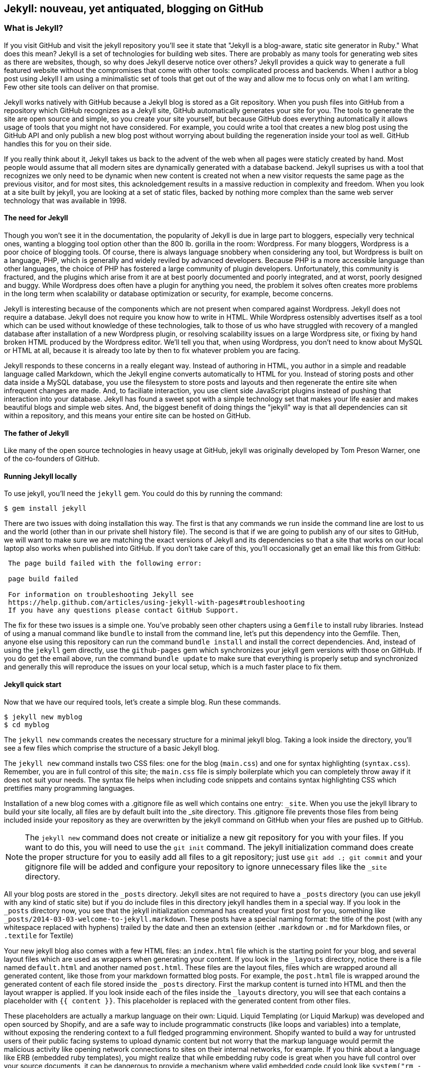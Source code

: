 == Jekyll: nouveau, yet antiquated, blogging on GitHub

=== What is Jekyll?

If you visit GitHub and visit the jekyll repository you'll see it state that 
"Jekyll is a blog-aware, static site generator in Ruby." What does this mean?
Jekyll is a set of technologies for building web sites. There are
probably as many tools for generating web sites as there are websites,
though, so why does Jekyll deserve notice over others? Jekyll provides
a quick way to generate a full featured website  
without the compromises that come with other tools: complicated process
and backends. When I author a blog post using Jekyll I am using a
minimalistic set of tools that get out of the way and allow me to
focus only on what I am writing. Few other site tools can deliver on
that promise.

Jekyll works natively with GitHub because a Jekyll blog is
stored as a Git repository. When you push files into GitHub from a
repository which GitHub recognizes as a Jekyll site, GitHub
automatically generates your site for you. 
The tools to generate the site are open source and simple, so you
create your site yourself, but because GitHub does everything
automatically it allows usage of tools that you might not have
considered. For example, you could write a tool that creates a new
blog post using the GitHub API and only publish a new blog post
without worrying about building the regeneration inside your tool as
well. GitHub handles this for you on their side.

If you really think about it, Jekyll takes us back to the advent of
the web when all pages were staticly created by hand. Most people
would assume that all modern sites are dynamically generated with a
database backend. Jekyll suprises us with a tool that recognizes we
only need to be dynamic when new content is created not when a new visitor
requests the same page as the previous visitor, and for most
sites, this acknoledgement results in a massive reduction in
complexity and freedom. When you look at a site built by jekyll, you
are looking at a set of static files, backed by nothing more complex
than the same web server technology that was available in 1998.

==== The need for Jekyll

Though you won't see it in the documentation, the popularity of Jekyll
is due in large part to bloggers, especially very technical ones,
wanting a blogging tool option other than the 800 lb. gorilla in the room:
Wordpress. For many bloggers, Wordpress is a poor
choice of blogging tools. Of course, there is always language snobbery
when considering any tool, but Wordpress is built on a language, PHP, which
is generally and widely reviled by advanced developers. Because PHP is
a more accessible language than other languages, the choice of PHP has
fostered a large community of plugin developers. Unfortunately, this
community is fractured, and the plugins which arise from it are at
best poorly documented and poorly integrated, and at worst, poorly
designed and buggy. While Wordpress does often have a plugin for
anything you need, the problem it solves often creates more problems
in the long term when scalability or database optimization or security, for
example, become concerns.

Jekyll is interesting because of the components which are not present
when compared against Wordpress. Jekyll does not require a database.
Jekyll does not require you know how to write in HTML. While Wordpress
ostensibly advertises itself as a tool which can be used without
knowledge of these technologies, talk to those of us who have struggled with
recovery of a mangled database after installation of a new Wordpress plugin,
or resolving scalability issues on a large Wordpress site, or fixing
by hand broken HTML produced by the Wordpress editor. We'll tell
you that, when using Wordpress, you don't need to know about MySQL or
HTML at all, because it is already too late by then to fix whatever
problem you are facing.

Jekyll responds to these concerns in a really elegant way. Instead of
authoring in HTML, you author in a simple and readable language called
Markdown, which the Jekyll engine converts automatically to HTML
for you. Instead of storing posts and other data inside a MySQL
database, you use the filesystem to store posts and layouts and then
regenerate the entire site when infrequent changes are made. And, to
faciliate interaction, you use client side JavaScript plugins instead
of pushing that interaction into your database. Jekyll has found a
sweet spot with a simple technology set that makes your life easier
and makes beautiful blogs and simple web sites. And, the biggest
benefit of doing things the "jekyll" way is that all dependencies can
sit within a repository, and this means your entire site can be hosted
on GitHub. 

==== The father of Jekyll

Like many of the open source technologies in heavy usage at GitHub,
jekyll was originally developed by Tom Preson Warner, one of the
co-founders of GitHub. 

==== Running Jekyll locally

To use jekyll, you'll need the `jekyll` gem. You could do this by
running the command:

[source,bash]
------
$ gem install jekyll
------

There are two issues with doing installation this way. The first is that any
commands we run inside the command line are lost to us and the world
(other than in our private shell history file). The second is that if
we are going to publish any of our sites to GitHub, we will want to
make sure we are matching the exact versions of Jekyll and its
dependencies so that a site that works on our local laptop also works
when published into GitHub. If you don't take care of this, you'll
occasionally get an email like this from GitHub: 

[quote]
----

 The page build failed with the following error:
 
 page build failed

 For information on troubleshooting Jekyll see
 https://help.github.com/articles/using-jekyll-with-pages#troubleshooting
 If you have any questions please contact GitHub Support.


----

The fix for these two issues is a simple one. You've probably seen other
chapters using a `Gemfile` to install ruby libraries. Instead of
using a manual command like `bundle` to install from the command line,
let's put this dependency into the Gemfile. Then, anyone else using
this repository can run the command `bundle install` and install the
correct dependencies. And, instead of using the `jekyll` gem directly, use the
`github-pages` gem which synchronizes your jekyll gem versions with
those on GitHub. If you do get the email above, run the command `bundle update`
to make sure that everything is properly setup and synchronized and
generally this will reproduce the issues on your local setup, which is
a much faster place to fix them.

==== Jekyll quick start

Now that we have our required tools, let's create a simple blog. Run
these commands.

[source,bash]
-----
$ jekyll new myblog
$ cd myblog
-----

The `jekyll new` commands creates the necessary structure for a
minimal jekyll blog. Taking a look inside the directory, you'll see a
few files which comprise the structure of a basic Jekyll blog. 

The `jekyll new` command installs two CSS files: one for
the blog (`main.css`) and one for syntax highlighting (`syntax.css`).
Remember, you are in full control of this site; the `main.css` file is
simply boilerplate which you can completely throw away if it does not
suit your needs. The syntax file helps when including code snippets
and contains syntax highlighting CSS which prettifies many programming
languages.

Installation of a new blog
comes with a .gitignore file as well which contains one entry:
`_site`. When you use the jekyll library to build your site locally,
all files are by default built into the _site directory.
This .gitignore file prevents those files from being included inside
your repository as they are overwritten by the jekyll command on
GitHub when your files are pushed up to GitHub.

[NOTE]
====
The `jekyll new` command does not create or initialize a new git
repository for you with your files. If you want to do this, you will need to
use the `git init` command. The jekyll initialization command does create the
proper structure for you to easily add all files to a git repository;
just use `git add .; git commit` and your gitignore file will be added
and configure your repository to ignore unnecessary files like the
`_site` directory.
====

All your blog posts are stored in the `_posts` directory. Jekyll sites
are not required to have a `_posts` directory (you can use jekyll with
any kind of static site) but if you do include files in this directory
jekyll handles them in a special way. If you look in the `_posts`
directory now, you see that the jekyll initialization command has
created your first post for you, something like
`_posts/2014-03-03-welcome-to-jekyll.markdown`. These posts have a
special naming format: the title of the post (with any whitespace replaced with
hyphens) trailed by the date and then an extension (either `.markdown`
or `.md` for Markdown files, or `.textile` for Textile)

Your new jekyll blog also comes with a few HTML files: an `index.html` file
which is the starting point for your blog, and several layout files
which are used as wrappers when generating your content. If you look
in the `_layouts` directory, notice there is a file named
`default.html` and another named `post.html`. These files are the
layout files, files which are wrapped around all generated content,
like those from your markdown formatted blog posts. For
example, the `post.html` file is wrapped around the generated content
of each file stored inside the `_posts` directory. First the markup content is
turned into HTML and then the layout wrapper is applied. If you look
inside each of the files inside the `_layouts` directory, you will see
that each contains a placeholder with `{{ content }}`. This
placeholder is replaced with the generated content from other files.

These placeholders are actually a markup language on their own:
Liquid. Liquid Templating (or Liquid Markup) was developed and open sourced by
Shopify, and are a safe way to include programmatic constructs (like loops
and variables) into a template, without exposing the rendering context
to a full fledged programming environment. Shopify wanted to build a
way for untrusted users of their public facing systems to upload
dynamic content but not worry that the markup language would permit the
malicious activity like opening network connections to
sites on their internal networks, for example. If you think about a language 
like ERB (embedded ruby templates), you might realize that while
embedding ruby code is great when you have full control over your
source documents, it can be dangerous to provide a mechanism where
valid embedded code could look like `system("rm -rf /")`. Liquid
provides many of the benefits of embedded programming templates,
without the dangers.

Lastly, your jekyll directory has a special file called `_config.yml`.
This is the jekyll configuration file. Peering into it, you'll see it
is very basic:

[source,yaml]
-----
name: Your New Jekyll Site
markdown: redcarpet
pygments: true

-----

We only have three lines to contend with and they are simple to
understand: the name of our site, the markdown parser used by our
jekyll command, and whether to use pygments to do syntax highlighting.

To view this site locally run this command:

[source,bash]
-----
$ jekyll serve
-----

This command builds the entirety of your jekyll directory, and then
starts a mini web server to serve the files up to you. If you then
visit `http://localhost:4000` in your web browser, you will see
something the front page of your site and a single blog post listed in
the index.

image::images/jekyll-bare.png[A bare Jekyll site]

Clicking into the link inside the "Blog Posts" section, you will then
see your first post.

image::images/jekyll-welcome.png[A sample post co-authored by Tom Preston-Warner]

Our jekyll initialization command created this new post for us. This page
is backed by the markdown file inside the _posts directory which we
saw earlier. 

[source,yaml]
-----
---
layout: post
title:  "Welcome to Jekyll!"
date:   2014-03-03 12:56:40
categories: jekyll update
---

You'll find this post in your `_posts` directory - edit this post and re-build (or run with the `-w` switch) to see your changes!
To add new posts, simply add a file in the `_posts` directory that follows the convention: YYYY-MM-DD-name-of-post.ext.

Jekyll also offers powerful support for code snippets:

{% highlight ruby %}
def print_hi(name)
  puts "Hi, #{name}"
end
print_hi('Tom')
#=> prints 'Hi, Tom' to STDOUT.
{% endhighlight %}

Check out the [Jekyll docs][jekyll] for more info on how to get the most out of Jekyll. File all bugs/feature requests at [Jekyll's GitHub repo][jekyll-gh].

[jekyll-gh]: https://github.com/mojombo/jekyll
[jekyll]:    http://jekyllrb.com

-----

Hopefully you'll agree this is a fairly intuitive and readable
alternative to raw HTML. If you compare this file to the HTML which is
generated, you can see that the ruby code inside the file is pure ruby
code, but when rendered inside the HTML, has been prettified. This
simplicity is one of the major benefits of using Jekyll. Your source
files maintain a readability that allows you to focus on the content
itself, not on the technology that will eventually make them beautiful. 

==== YFM: YAML Front Matter

Breaking this file down, we see first and foremost the YAML Front
Matter (YFM). This is a snippet of YAML (YAML Aint Markup Language)
delimited by three hyphens on either side. YAML is a simple structured
data serialization language used by many open source projects instead
of XML. Many people find it more readable and editable by humans
than XML. The YFM in this file shows a few configuration options: a
layout, the title, the date and a list of categories. 

The layout specified references one of the files in our `_layouts`
directory. If you don't specify a layout file in the YFM, then Jekyll
assumes you want to use a file called `default.html` to wrap your
content. You can easily imagine adding your own custom layout files
to this directory and then overriding them in the YFM. If you look at
this file, you see that it manually specifies the `post` layout.

The title is used to generate the `<title>` tag and can be used
anywhere else you need it inside your template using the double
braces syntax from Liquid: `{{ page.title }}`. Notice that any
variable from the `_config.yml` file is prefixed with the `site.`
namespace, while variables from your YFM are prefixed with `page.`. 
Though the title matches the filename (after replacing
spaces with hyphens), changing the title in the YFM does not affect
the name of the URL generated by Jekyll. If you want to change the URL, you need to
rename the file itself. This is a nice benefit if you need to slightly modify the
title and don't want to damage preexisting URLs.

The date and categories are two other variables included in the YFM.
They are completely optional and strangely unused by the structure and
templates created by default using the Jekyll initializer. They do
provide additional context to the post, but are only stored in the
markdown file and not included inside the generated content itself.
The categories list is often used to generate an index file of
categories with a list of each post included in a category. If you
come from a Wordpress background, you'll likely have used categories.
These are generated dynamically from the MySQL database each time you
request a list of them, but in Jekyll this file is staticly generated.
If you wanted something more dynamic, you could imagine generating a
JSON file with these categories and files, and then building a
JavaScript widget which requests this file and then does something
more interactive on the client side. Jekyll can take any template file
and convert it to JSON (or any other format) -- you are not limited to
just generating HTML files. 

YFM is completely optional. A post or page can be rendered into your
Jekyll site without any YFM inside it. Without YFM, your page is
rendered using the defaults for those variables, so make sure the
default template, at the very least, is what you expect to wrap your
content. 

One important default variable for YFM is the published variable. This
variable is set to true by default. This means that if you create a
file in your Jekyll repository and do not manually specify the
published setting, it will be published automatically. If you set the
variable to false then the post will not be published. With
private repositories you can keep the contents of draft posts entirely
private until writing has completed by making sure published is set
to false. Unfortunately, not all tools that help you create Jekyll
markdown files remember to set the published variable explicitly
inside of YFM, so make sure you check before committing. 

==== Jekyll markup

Continuing deeper into the file, we can start to see the structure of 
Markdown files. Markdown files can be, at their simplest, just textual
information without any formatting characters. In fact, if your layout files are
well done, you can definitely create great blog posts without any
fancing formatting, just pure textual content.

But, with a few small markdown additions, you can really make posts
shine. One of the first markdown components we notice is the backtick
character, which is used to wrap small spans of code (or code-ish
information, like filenames in this case). As you use more and more
markdown, you'll find markdown to be insidiously clever in the way it
provides formatting characters without the onerous weight that HTML
requires to offer the same explicit formatting.

Markdown offers easy formatting for most HTML elements: numbered and
unordered lists, links, emphasis and more. And, if you cannot find a
markdown equivalent, you can embed full blooded HTML right next to
markdown formatting characters. The best way to write markdown is to
keep a markdown cheat sheet near you when writing (or visit Daring
Fireball which is the definitive resource for Markdown).

xx https://github.com/adam-p/markdown-here/wiki/Markdown-Cheatsheet

==== Using the jekyll command

Running `jekyll --help` will show you the options for running jekyll.
You already saw the `jekyll serve` command which builds the files into
the `_site` directory and then starts a webserver. If you start to use
this mechanism to build your jekyll sites then there are a few other
switches you'll want to learn about.

The `-w` switch means watch. This can be used to automatically
regenerat the entire site if you make changes to any of the source
files. This means if you edit a post file, that file will be
regenerated automatically. Without the `-w` switch you would need to
kill the jekyll server, and then restart it. 

[CAUTION]
====
The jekyll watch switch does reload all HTML and markup files, but
does not reload the _config.yml file. If you make changes to it, you
will need to stop and restart the server.
====

If you are running multiple jekyll sites on the same laptop, you'll
quickly find that the second instance of `jekyll serve` fails because
it cannot open port 4000. In this case, use `jekyll --port 4010` to
open port 4010 (or whatever port you wish to use instead).

==== Privacy Levels with Jekyll

Jekyll repositories on GitHub can be either public or private
repositories. If your repository is public you can host public content
generated from the Jekyll source files without publishing the source
files themselves. 

==== Themes

Jekyll does not support theming internally, but it is trivial to add
any CSS files or entire CSS frameworks. You could do this yourself, or
you could just fork an existing jekyll blog which has the theming you
like. The most popular themed Jekyll blog structure is Octopress. 

===== Pushing into GitHub

* Using github.io or github.com/user/repo
* CNAME for domain names
 * DNS settings
* Fork existing repository

==== What

==== When

==== Who

==== Where

=== Language geek out

==== Textile versus Markdown

===== Each uses slightly different forms for footnotes. 

* Textile supports tables.
* http://mojomojo.org/documentation/textile_vs_markdown
* https://github.com/vmg/redcarpet

===== Which to choose? 

==== Different markdown generators:

===== Redcarpet: used in Jekyll and all over GitHub

* supports fenced code blocks
* fork of libsoldout
* "safe"

===== Kramdown

===== Maruku

===== MultiMarkdown

===== Markdown

===== The devil is in the details. The differences in markdown support
is aggravating, but fortunately, you have more control over which you
prefer and switching is generally easy or at least possible. These two
tips:

* The best thing to do is to use a cheat sheet for the version of markdown or textile you are using
* Use the watch switch and live-reload to regenerate your pages and
  verify manually when you are confused. Fortunately, there is nothing
  here beyond text generation to contend with.

==== Liquid templates

===== Why: safely generate content using programmatic loops and
variables, without the risks of using a full programming language,
invented at Shopify

===== Capturing content is a special case

===== Include files

==== Yaml Front Matter: YFM

===== Problems with YML and YAML

* No comments (JSON has the same problem...)
 * reading in parsing, then writing out, loses all the comments!
 * use `comment: "some comment here"` for comments. 

=== Scraping a site into Jekyll

==== Writing tests

==== Using VCR

==== Embedding AngularJS directives

==== Geocoding and expansion of config file

== Jekyll

=== Hosting Jekyll sites on GitHub

CNAME files

Using gh-pages as master: `git push origin gh-pages:master`. 

==== Markdown

Markdown is a readable markup language. HTML was designed for
computers to read and interpret. Many people have trained themselves
to read and write literally in HTML, but most people use editors to
convert their designs and ideas into HTML code. 

Markdown is another way of writing HTML. Markdown is a language which
converts into HTML and is entirely readable by humans. 

You can embed regular HTML snippets into Markdown. There are a few gotchas, however:

You cannot wrap markdown inside of HTML tags. If you want to use a
tag and enclose content inside it, you need to embed pure HTML code.

Well, this is not entirely true. use a combination of includes and capturing
content. 

[source,html]
{% capture sidebar %}{% include blog.md %}{% endcapture %}
<div style="text-align: left">
{{ sidebar | markdownify }}
</div>


===== Scripts for generating site

===== Filenaming convention

==== Authoring Tips
  
===== inside GitHub

===== using Prose.io

==== Embedding Content

==== YAML Front Matter

===== What is YAML?

==== Importing from old blogs

==== Scraping a site into Jekyll

Rebuilding ByTravelers.com.

===== Using the VCR gem to minimize requests
===== Writing Tests
===== GeoCoding from the command line
===== Embedding AngularJS Directives
===== Stripping out markdown formatting characters

==== Branches
=====  Detached "Orphan" branches

[source,bash]
$ git checkout --orphan gh-pages
$ git rm -rf .

Once you execute these two commands, you've switched to a new branch named
gh-pages. This is a specially named branch for GitHub which will hold
the contents of your repository's web site. Now, this is something of
an odd concept, but this is a branch in your repository that is
designed to hold something entirely different from your code. Usually
branches are designed to hold related content. For example, you may
create a feature branch to capture a few days of work on a piece of
code, or you may create a branch for difference versions of content
that need to be updated independently.  In this case, it is almost
like you are creating a separate repository within your repository
that lives on a specially named repository.

Let me explain? When you run "git checkout" with the "--orphan" flag
you are creating a new branch "gh-pages" that is an "orphan" commit.
It is a commit that doesn't have any parents and it entirely
disconnected from history. After you create this branch with a
parent-less commit that is entirely disconnected from history, you run
"git rm -rf ." which removes everything from the Git repository. The
end result is that the branch gh-pages is now completely detached from
history and contains nothing. gh-pages is a blank slate to be filled
with your website content.

==== Editing inline on github
==== Using categories
==== Using tags
==== Using themes
==== Ignoring files
==== Published versus unpublished
==== File naming conventions
==== Using rake
==== Jekyll serve
=====  Watch
=====  Live reload
==== Cname file
==== Configuration file
==== Using liquid tags
=====  Safety
=====  Loops
=====  Variables
==== Matching gems with github

== Github Pages

GitHub Pages are really a very simple idea.  Any 
GitHub-hosted Git repository can be augmented with a branch called gh-pages. 
If this branch exists, everything in that branch is published automatically.  
This content is then served from GitHub giving you a very
quick and easy way to serve web pages and other information from
GitHub.  Various people use this or different reasons.  Some users
host entire company web sites from GitHub, while other create a web
site for a specific project or repository.

As with most things GitHub, this feature is as useful as you make it,
and there are many examples of projects and organizations that use
GitHub pages to provide compelling web content.  In this chapter,
we're going to explore a few, simple use cases for GitHub pages as
well as some advanced approaches to managing and publishing GitHub
pages with Jekyll.  Jekyll is a static site generator which is used as
a simple templating engine for publishing web sites and blogs.

=== Hosting a Web Site with Github

When you create an open source project or even a project that isn't
open source there's always some infrastructure required.  First, if
you are developing something with source code, you will need a source
code repository, and there's a good chance that if you are reading
this book you would choose GitHub to host your project's source.

Now, with a source code repository you can push source, you can keep
track of changes, and do any number of the things related to your
project, but source control isn't enough. If you want users and
community members, if you want to be found, you'll need a web site of
some sort that tells people what your project does, how to download
and use it, and how to participate in the project if you have an itch
to scratch.

Before GitHub, you would need to go find a place to host your
website. If you were developing the project under an open source
organization like Apache, you would publish the site on an Apache web
server, or if you were developing a project for a company, maybe the
company would stand up a simple web server to host open source
projects it was sponsoring. Before GitHub you had to worry about
maintaining a separate piece of infrastructure to host a project's web
site.

With GitHub Pages, you don't need to worry about another
piece of infrastructure to host a simple web page.  All you need to do
is push content to a specially named branch and this content will then
be published on a website that is then associated with your user,
organization, of project. While this seems like a simple improvement,
it saves a ton of effort, and makes it easier for open source
developers to focus on coding and communicating instead of wasting
precious cycles on worrying about infrastructure.

There are a number of high profile open source projects which rely on
GitHub Pages to host project web sites including: Twitter's Bootstrap
CSS and Javascript library, <Fill this in>

==== Creating a gh-pages branch

The first step to publishing content on GitHub Pages is to create a
gh-pages branch for a GitHub repository.  This is an easy operation to
do either from the command-line with Git or from the GitHub web
interface.

To create the gh-pages branch from the GitHub web interface, see
<<repo-admin-pages>>.

To create the gh-pages branch from the command-line, run the following
from your Git repository:

[source,bash]
----
$ TODO
----

==== Pushing Content to a Github Site

Once you've created a gh-pages branch, you'll need to put your site's
content in this branch.   Here are some commands to publish a simple,
"Hello, world." web page.  Execute the following commands in your Git
repository after running the commands to create gh-pages from the
previous section.

[source,bash]
.Pushing Content to the gh-pages branch
----
$ echo "Hello, world. I am a web page." > index.html 
$ git add index.html 
$ git push origin gh-pages
----

These commands populate a simple HTML page, add it to your git
repository, and then push your working copy to the gh-pages branch on
GitHub.  Once this is done, your web site will be available within 10
minutes.  While GitHub says that sites will be available within 10
minutes, my own experience suggests that the changes may also be
available immediately.

==== What is your URL?

You now have a web site available at 
http://:user.github.io/:project.  If your user name is
"tobrien" and the project is "github-test", the URL of this site would 
be http://tobrien.github.io/github-test.

=== Customizing Your Github Site

Now that you know how to create the gh-pages branch and populate your
site with content let's move on to customizing your GitHub Pages
site.  In the following sections, you will learn how to serve the site
from a custom domain, create a custom error page, and generate pages
with GitHub Pages themes.

==== Using a Custom Domain with Github Pages

Sometimes a URL like http://tobrien.github.io/super-important-project
just doesn't work for you.  Maybe you want to host your project's web
site on a custom domain?  If you control the DNS for a domain name,
all you need to do is create an A record and/or a CNAME record and
GitHub will happily serve your web site from any domain you desire.

Here are the steps to configuring GitHub Pages to serve content from a
custom domain.  In the next few sections, let's assume that you are
attempting to serve your site from the URL http://www.fancyproject.com

Step 1: Create a CNAME File::

    Create a file in the root of your repository in the gh-pages
    branch named CNAME.  In this file you only need a single line that
    contains the domain name you are pointing at GitHub.   In this
    case, you need to put "fancyproject.com" in this file.

Step 2: Create an A Record for Your Site::

    Next, create an A record that points your domain to the IP address
    "204.232.175.78".  This IP address points at GitHub pages. If you
    create an A record for "fancyproject.com", GitHub will
    automatically redirect "www.fancyproject.com" to
    "fancyproject.com".

Step 3: Wait, then Load Your Custom Domain in a Browser::

    When you change DNS you may have to wait a while for your DNS
    provider to implement the changes and for these changes to
    propagate over the Internet. After you are certain that the DNS
    change in in effect, you can then load your GitHub pages website
    using your custom domain.   Note that if you are certain your DNS
    changes were immediate, it'll take GitHub a few minutes to catch
    up with these DNS changes. If you don't see your custom domain on
    GitHub just give it 10 minutes and try again.
    
==== Creating a custom 404 Page

Simple instructions.

==== Generating a Pages with Themes

Simple instructions.

=== Tools for Creating Github Pages

These sections are just pointers.

==== Using Jekyll

Quick instructions: http://pages.github.com/

Note: Do you know who used Jekyll?   Obama for America used Jekyll, you should too.

==== prose.io a CMS for Github Pages

http://prose.io/

==== Octopress Blog (Jekyll)

https://github.com/imathis/octopress

Remember that things can get broken if you use the wrong Jekyll versions:

https://github.com/github/pages-gem/blob/master/lib/github-pages.rb#L10-L16

`gem install github-pages` will keep things up to date.

==== The future of static blogging

Interestingly, the movement towards static blogging which was
catalyzed by Jekyll has moved away from Jekyll. Many alternatives to
Jekyll have emerged as the prime users of Jekyll, the hacker
community, have done what they do best, hack alternatives to Jekyll.
There are now many other static blogging tools built on all the major
languages, like Nanoc (Ruby), Hakyll (Haskell), Ghost (NodeJS), and
Hyde (Python), among others. Fortunately, all of these tools can be
used to publish sites inside of GitHub on the gh-pages branch, but
unfortunately GitHub does not offer integrated processing of these
other blogs (yet). What this means is that you can write your sites
using these tools, process on your local machine, then use the static
engine tools to generate the site and commit those files to your
repository inside the gh-pages branch and push them all up to GitHub.

